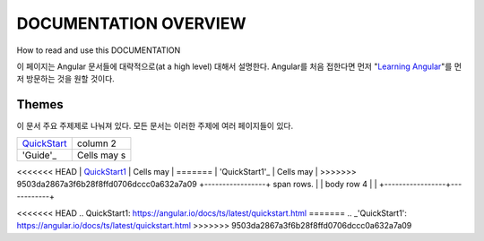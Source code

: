 **********************
DOCUMENTATION OVERVIEW
**********************

How to read and use this DOCUMENTATION

이 페이지는 Angular 문서들에 대략적으로(at a high level) 대해서 설명한다. Angular를 처음 접한다면 먼저 "`Learning Angular <https://angular.io/docs/ts/latest/guide/learning-angular.html>`_"를 먼저 방문하는 것을 원할 것이다. 

Themes
######
이 문서 주요 주제제로 나눠져 있다. 모든 문서는 이러한 주제에 여러 페이지들이 있다.


+-----------------+------------+
| QuickStart_     | column 2   |
+-----------------+------------+
| 'Guide'_        | Cells may s|
+-----------------+------------+
<<<<<<< HEAD
| `QuickStart1`_  | Cells may  |
=======
| 'QuickStart1'_  | Cells may  |
>>>>>>> 9503da2867a3f6b28f8ffd0706dccc0a632a7a09
+-----------------+ span rows. |
| body row 4      |            |
+-----------------+------------+

.. _QuickStart: https://angular.io/docs/ts/latest/quickstart.html
<<<<<<< HEAD
.. _`QuickStart1`: https://angular.io/docs/ts/latest/quickstart.html
=======
.. _'QuickStart1': https://angular.io/docs/ts/latest/quickstart.html
>>>>>>> 9503da2867a3f6b28f8ffd0706dccc0a632a7a09
